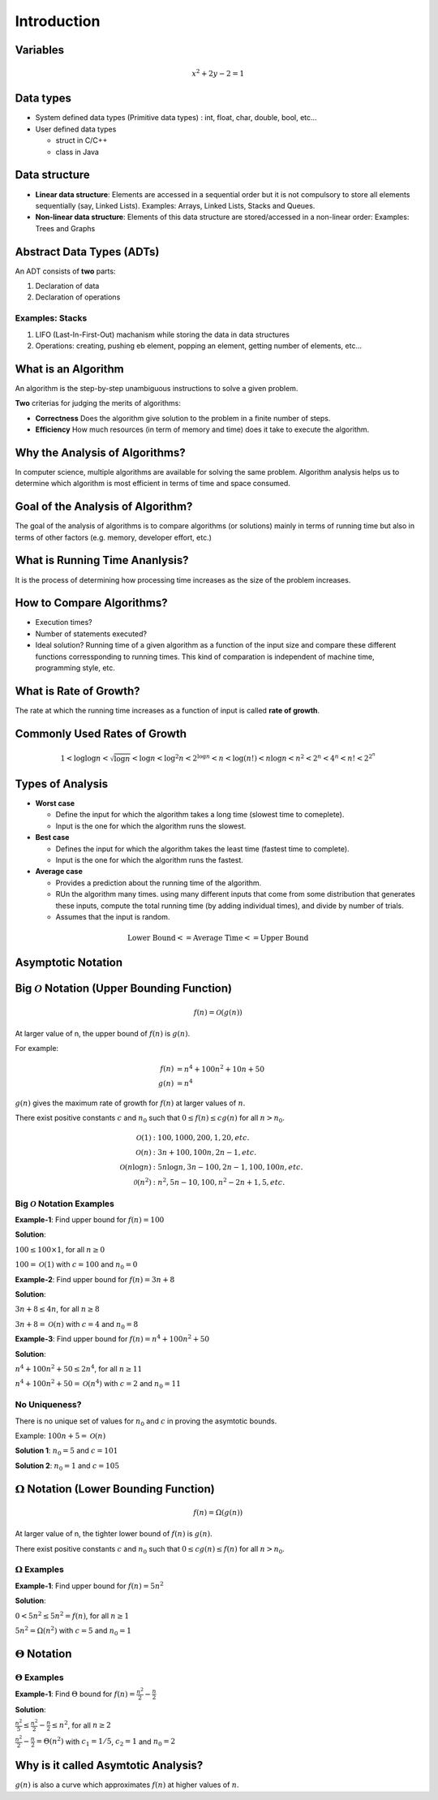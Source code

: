 ============
Introduction
============

Variables
=========

.. math:: 
    
    x^2 + 2y - 2 = 1

Data types
==========

* System defined data types (Primitive data types) : int, float, char, double, bool, etc...

* User defined data types
    
  * struct in C/C++
  * class in Java

Data structure
==============

* **Linear data structure**: Elements are accessed in a sequential order but it is not compulsory to store all elements sequentially (say, Linked Lists). Examples: Arrays, Linked Lists, Stacks and Queues.
* **Non-linear data structure**: Elements of this data structure are stored/accessed in a non-linear order: Examples: Trees and Graphs

Abstract Data Types (ADTs)
==========================

An ADT consists of **two** parts:

#. Declaration of data
#. Declaration of operations

Examples: Stacks
----------------

#. LIFO (Last-In-First-Out) machanism while storing the data in data structures
#. Operations: creating, pushing eb element, popping an element, getting number of elements, etc...

What is an Algorithm
====================

An algorithm is the step-by-step unambiguous instructions to solve a given problem.

**Two** criterias for judging the merits of algorithms:

* **Correctness** Does the algorithm give solution to the problem in a finite number of steps.
* **Efficiency** How much resources (in term of memory and time) does it take to execute the algorithm.

Why the Analysis of Algorithms?
===============================

In computer science, multiple algorithms are available for solving the same problem. Algorithm analysis helps us to determine which algorithm is most efficient in terms of time and space consumed.

Goal of the Analysis of Algorithm?
==================================

The goal of the analysis of algorithms is to compare algorithms (or solutions) mainly in terms of running time but also in terms of other factors (e.g. memory, developer effort, etc.)

What is Running Time Ananlysis?
===============================

It is the process of determining how processing time increases as the size of the problem increases.

How to Compare Algorithms?
==========================

* Execution times?
* Number of statements executed?
* Ideal solution? Running time of a given algorithm as a function of the input size and compare these different functions corressponding to running times. This kind of comparation is independent of machine time, programming style, etc.

What is Rate of Growth?
=======================

The rate at which the running time increases as a function of input is called **rate of growth**.

Commonly Used Rates of Growth
=============================

.. math:: 

  1 < \log{\log{n}} < \sqrt{\log{n}} < \log{n} <\log^2{n} < 2^{\log{n}} < n 
  < \log(n!) < n \log{n} < n^2 < 2^n < 4^n < n! < 2^{2^n}

Types of Analysis
=================

* **Worst case**
  
  * Define the input for which the algorithm takes a long time (slowest time to comeplete).
  * Input is the one for which the algorithm runs the slowest.

* **Best case**

  * Defines the input for which the algorithm takes the least time (fastest time to complete).
  * Input is the one for which the algorithm runs the fastest.

* **Average case**
  
  * Provides a prediction about the running time of the algorithm.
  * RUn the algorithm many times. using many different inputs that come from some distribution that generates these inputs, compute the total running time (by adding individual times), and divide by number of trials.
  * Assumes that the input is random.

.. math:: 

  \text{Lower Bound} <= \text{Average Time} <= \text{Upper Bound}

Asymptotic Notation
===================

Big :math:`\mathcal{O}` Notation (Upper Bounding Function)
==========================================================

.. math:: 

  f(n) = \mathcal{O}(g(n))

At larger value of n, the upper bound of :math:`f(n)` is :math:`g(n)`.

For example:

.. math:: 

  f(n) &= n^4 + 100n^2 + 10n + 50 \\
  g(n) &= n^4

:math:`g(n)` gives the maximum rate of growth for :math:`f(n)` at larger values of :math:`n`.

There exist positive constants :math:`c` and :math:`n_0` such that :math:`0 \le f(n) \le c g(n)` for all :math:`n > n_0`.

.. image:: imgs/big-o_definition.PNG

.. Our objective is to give the smallest rate of grow :math:`g(n)` which is greater than or equal to given :math:`\text{algorithms' rate of growth}/n`

.. math:: 

  \mathcal{O}(1) &: 100, 1000, 200, 1, 20, etc. \\
  \mathcal{O}(n) &: 3n + 100, 100n, 2n-1, etc.  \\
  \mathcal{O}(n\log{n}) &: 5n\log{n}, 3n-100, 2n-1,100,100n, etc.\\
  \mathcal{0}(n^2) &: n^2, 5n-10, 100, n^2-2n+1, 5, etc.

Big :math:`\mathcal{O}` Notation Examples
-----------------------------------------

**Example-1**: Find upper bound for :math:`f(n) = 100`

**Solution**:

:math:`100 \le 100 \times 1`, for all :math:`n \ge 0`

:math:`100 = \mathcal{O}(1)` with :math:`c=100` and :math:`n_0=0`

**Example-2**: Find upper bound for :math:`f(n) = 3n + 8`

**Solution**:

:math:`3n+ 8 \le 4n`, for all :math:`n \ge 8` 

:math:`3n+8 = \mathcal{O}(n)` with :math:`c=4` and :math:`n_0=8`

**Example-3**: Find upper bound for :math:`f(n) = n^4 + 100n^2+50`

**Solution**:

:math:`n^4 + 100n^2+50 \le 2n^4`, for all :math:`n \ge 11` 

:math:`n^4 + 100n^2+50  = \mathcal{O}(n^4)` with :math:`c=2` and :math:`n_0=11`

No Uniqueness?
--------------

There is no unique set of values for :math:`n_0` and :math:`c` in proving the asymtotic bounds.

Example: :math:`100n+5 = \mathcal{O}(n)`

**Solution 1**: :math:`n_0 = 5` and :math:`c=101`

**Solution 2**: :math:`n_0 = 1` and :math:`c=105`

:math:`\Omega` Notation (Lower Bounding Function)
=================================================

.. math:: 

  f(n) = \Omega(g(n))

At larger value of n, the tighter lower bound of :math:`f(n)` is :math:`g(n)`.


There exist positive constants :math:`c` and :math:`n_0` such that :math:`0 \le c g(n) \le f(n)` for all :math:`n > n_0`.

.. image:: imgs/omega_definition.PNG

:math:`\Omega` Examples
-----------------------

**Example-1**: Find upper bound for :math:`f(n) = 5n^2`

**Solution**:

:math:`0 < 5n^2 \le 5n^2 = f(n)`, for all :math:`n \ge 1`

:math:`5n^2 = \Omega(n^2)` with :math:`c=5` and :math:`n_0=1`

:math:`\Theta` Notation
=======================

.. image:: imgs/theta_definition.png

:math:`\Theta` Examples
-----------------------

**Example-1**: Find :math:`\Theta` bound for :math:`f(n) = \frac{n^2}{2} - \frac{n}{2}`

**Solution**:

:math:`\frac{n^2}{5} \le \frac{n^2}{2} - \frac{n}{2} \le n^2`, for all :math:`n \ge 2`

:math:`\frac{n^2}{2} - \frac{n}{2} = \Theta(n^2)` with :math:`c_1 = 1/5`, :math:`c_2 = 1` and :math:`n_0 = 2`

Why is it called Asymtotic Analysis?
====================================

:math:`g(n)` is also a curve which approximates :math:`f(n)` at higher values of :math:`n`.

